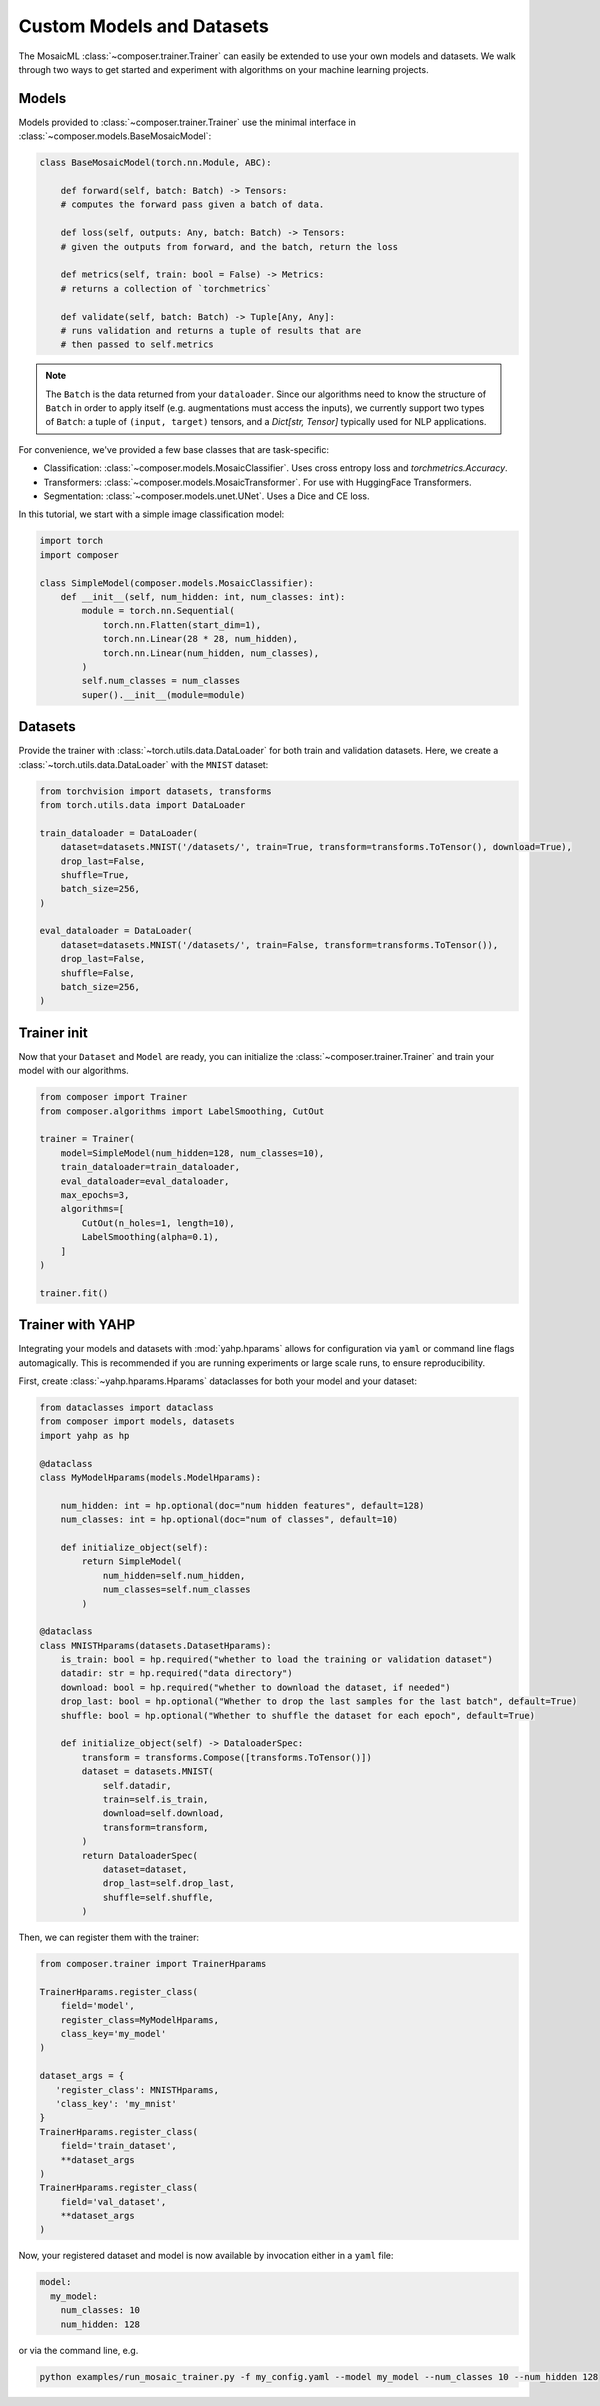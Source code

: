 Custom Models and Datasets
==========================

The MosaicML :class:`~composer.trainer.Trainer` can easily be extended to use your own models and datasets. We walk through two ways to get started and experiment with algorithms on your machine learning projects.

.. seealso::

    The :doc:`../functional` API can be used to directly call the efficiency methods into your trainer loop. The :doc:`../trainer` described imposes a minimal level of overhead to enable access to composability and configuration management.

Models
------

Models provided to :class:`~composer.trainer.Trainer` use the minimal interface in :class:`~composer.models.BaseMosaicModel`:

.. code-block:: python

    class BaseMosaicModel(torch.nn.Module, ABC):

        def forward(self, batch: Batch) -> Tensors:
        # computes the forward pass given a batch of data.

        def loss(self, outputs: Any, batch: Batch) -> Tensors:
        # given the outputs from forward, and the batch, return the loss

        def metrics(self, train: bool = False) -> Metrics:
        # returns a collection of `torchmetrics`

        def validate(self, batch: Batch) -> Tuple[Any, Any]:
        # runs validation and returns a tuple of results that are
        # then passed to self.metrics

.. note::

    The ``Batch`` is the data returned from your ``dataloader``. Since our algorithms need to know the structure of ``Batch`` in order to apply itself (e.g. augmentations must access the inputs), we currently support two types of ``Batch``: a tuple of ``(input, target)`` tensors, and a `Dict[str, Tensor]` typically used for NLP applications.

For convenience, we've provided a few base classes that are task-specific:

* Classification: :class:`~composer.models.MosaicClassifier`. Uses cross entropy loss and `torchmetrics.Accuracy`.
* Transformers: :class:`~composer.models.MosaicTransformer`. For use with HuggingFace Transformers.
* Segmentation: :class:`~composer.models.unet.UNet`. Uses a Dice and CE loss.

In this tutorial, we start with a simple image classification model:

.. code-block:: python

    import torch
    import composer

    class SimpleModel(composer.models.MosaicClassifier):
        def __init__(self, num_hidden: int, num_classes: int):
            module = torch.nn.Sequential(
                torch.nn.Flatten(start_dim=1),
                torch.nn.Linear(28 * 28, num_hidden),
                torch.nn.Linear(num_hidden, num_classes),
            )
            self.num_classes = num_classes
            super().__init__(module=module)

Datasets
--------

Provide the trainer with :class:`~torch.utils.data.DataLoader` for both 
train and validation datasets. Here, we create a :class:`~torch.utils.data.DataLoader` with the ``MNIST`` dataset:

.. code-block:: python

     from torchvision import datasets, transforms
     from torch.utils.data import DataLoader

     train_dataloader = DataLoader(
         dataset=datasets.MNIST('/datasets/', train=True, transform=transforms.ToTensor(), download=True),
         drop_last=False,
         shuffle=True,
         batch_size=256,
     )

     eval_dataloader = DataLoader(
         dataset=datasets.MNIST('/datasets/', train=False, transform=transforms.ToTensor()),
         drop_last=False,
         shuffle=False,
         batch_size=256,
     )

Trainer init
------------

Now that your ``Dataset`` and ``Model`` are ready, you can initialize the :class:`~composer.trainer.Trainer` and train your model with our algorithms.

.. code-block:: python

    from composer import Trainer
    from composer.algorithms import LabelSmoothing, CutOut

    trainer = Trainer(
        model=SimpleModel(num_hidden=128, num_classes=10),
        train_dataloader=train_dataloader,
        eval_dataloader=eval_dataloader,
        max_epochs=3,
        algorithms=[
            CutOut(n_holes=1, length=10),
            LabelSmoothing(alpha=0.1),
        ]
    )

    trainer.fit()

Trainer with YAHP
-----------------

Integrating your models and datasets with :mod:`yahp.hparams` allows for configuration via ``yaml`` or command line flags automagically. This is recommended if you are running experiments or large scale runs, to ensure reproducibility.

First, create :class:`~yahp.hparams.Hparams` dataclasses for both your model and your dataset:

.. code-block:: python

    from dataclasses import dataclass
    from composer import models, datasets
    import yahp as hp

    @dataclass
    class MyModelHparams(models.ModelHparams):

        num_hidden: int = hp.optional(doc="num hidden features", default=128)
        num_classes: int = hp.optional(doc="num of classes", default=10)

        def initialize_object(self):
            return SimpleModel(
                num_hidden=self.num_hidden,
                num_classes=self.num_classes
            )

    @dataclass
    class MNISTHparams(datasets.DatasetHparams):
        is_train: bool = hp.required("whether to load the training or validation dataset")
        datadir: str = hp.required("data directory")
        download: bool = hp.required("whether to download the dataset, if needed")
        drop_last: bool = hp.optional("Whether to drop the last samples for the last batch", default=True)
        shuffle: bool = hp.optional("Whether to shuffle the dataset for each epoch", default=True)

        def initialize_object(self) -> DataloaderSpec:
            transform = transforms.Compose([transforms.ToTensor()])
            dataset = datasets.MNIST(
                self.datadir,
                train=self.is_train,
                download=self.download,
                transform=transform,
            )
            return DataloaderSpec(
                dataset=dataset,
                drop_last=self.drop_last,
                shuffle=self.shuffle,
            )

Then, we can register them with the trainer:

.. code-block:: python

    from composer.trainer import TrainerHparams

    TrainerHparams.register_class(
        field='model',
        register_class=MyModelHparams,
        class_key='my_model'
    )

    dataset_args = {
       'register_class': MNISTHparams,
       'class_key': 'my_mnist'
    }
    TrainerHparams.register_class(
        field='train_dataset',
        **dataset_args
    )
    TrainerHparams.register_class(
        field='val_dataset',
        **dataset_args
    )

Now, your registered dataset and model is now available by invocation either in a ``yaml`` file:

.. code-block::

    model:
      my_model:
        num_classes: 10
        num_hidden: 128

or via the command line, e.g.

.. code-block::

    python examples/run_mosaic_trainer.py -f my_config.yaml --model my_model --num_classes 10 --num_hidden 128
